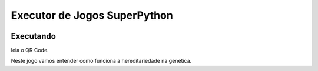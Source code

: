Executor de Jogos SuperPython
=============================
 |Jogo Gene|

Executando
----------
leia o QR Code.

|Gene QR|

Neste jogo vamos entender como funciona a hereditariedade na genética.


.. |Jogo Gene| image:: _static/jogo_genetica.png
   :target: http://labase.activufrj.nce.ufrj.br
   :alt: Jogo Genética

.. |Gene QR| image:: _static/bit.ly_g_genes.png
   :target: http://labase.activufrj.nce.ufrj.br
   :alt: Jogo Genética
